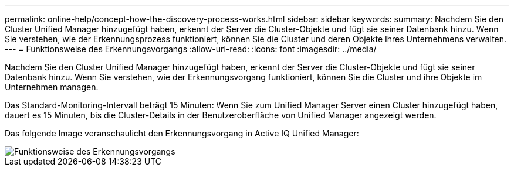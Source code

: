 ---
permalink: online-help/concept-how-the-discovery-process-works.html 
sidebar: sidebar 
keywords:  
summary: Nachdem Sie den Cluster Unified Manager hinzugefügt haben, erkennt der Server die Cluster-Objekte und fügt sie seiner Datenbank hinzu. Wenn Sie verstehen, wie der Erkennungsprozess funktioniert, können Sie die Cluster und deren Objekte Ihres Unternehmens verwalten. 
---
= Funktionsweise des Erkennungsvorgangs
:allow-uri-read: 
:icons: font
:imagesdir: ../media/


[role="lead"]
Nachdem Sie den Cluster Unified Manager hinzugefügt haben, erkennt der Server die Cluster-Objekte und fügt sie seiner Datenbank hinzu. Wenn Sie verstehen, wie der Erkennungsvorgang funktioniert, können Sie die Cluster und ihre Objekte im Unternehmen managen.

Das Standard-Monitoring-Intervall beträgt 15 Minuten: Wenn Sie zum Unified Manager Server einen Cluster hinzugefügt haben, dauert es 15 Minuten, bis die Cluster-Details in der Benutzeroberfläche von Unified Manager angezeigt werden.

Das folgende Image veranschaulicht den Erkennungsvorgang in Active IQ Unified Manager:

image::../media/discovery-process-oc-6-0.gif[Funktionsweise des Erkennungsvorgangs]

